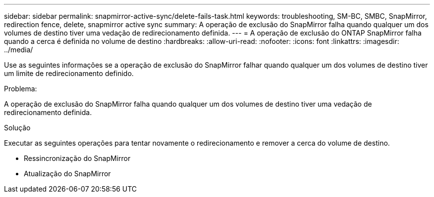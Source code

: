 ---
sidebar: sidebar 
permalink: snapmirror-active-sync/delete-fails-task.html 
keywords: troubleshooting, SM-BC, SMBC, SnapMirror, redirection fence, delete, snapmirror active sync 
summary: A operação de exclusão do SnapMirror falha quando qualquer um dos volumes de destino tiver uma vedação de redirecionamento definida. 
---
= A operação de exclusão do ONTAP SnapMirror falha quando a cerca é definida no volume de destino
:hardbreaks:
:allow-uri-read: 
:nofooter: 
:icons: font
:linkattrs: 
:imagesdir: ../media/


[role="lead"]
Use as seguintes informações se a operação de exclusão do SnapMirror falhar quando qualquer um dos volumes de destino tiver um limite de redirecionamento definido.

.Problema:
A operação de exclusão do SnapMirror falha quando qualquer um dos volumes de destino tiver uma vedação de redirecionamento definida.

.Solução
Executar as seguintes operações para tentar novamente o redirecionamento e remover a cerca do volume de destino.

* Ressincronização do SnapMirror
* Atualização do SnapMirror

